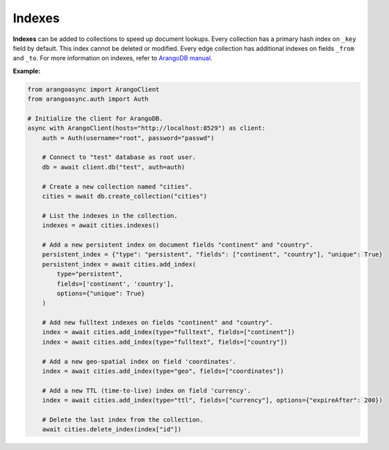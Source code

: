 Indexes
-------

**Indexes** can be added to collections to speed up document lookups. Every
collection has a primary hash index on ``_key`` field by default. This index
cannot be deleted or modified. Every edge collection has additional indexes
on fields ``_from`` and ``_to``. For more information on indexes, refer to
`ArangoDB manual`_.

.. _ArangoDB manual: https://docs.arangodb.com

**Example:**

.. code-block:: python

    from arangoasync import ArangoClient
    from arangoasync.auth import Auth

    # Initialize the client for ArangoDB.
    async with ArangoClient(hosts="http://localhost:8529") as client:
        auth = Auth(username="root", password="passwd")

        # Connect to "test" database as root user.
        db = await client.db("test", auth=auth)

        # Create a new collection named "cities".
        cities = await db.create_collection("cities")

        # List the indexes in the collection.
        indexes = await cities.indexes()

        # Add a new persistent index on document fields "continent" and "country".
        persistent_index = {"type": "persistent", "fields": ["continent", "country"], "unique": True}
        persistent_index = await cities.add_index(
            type="persistent",
            fields=['continent', 'country'],
            options={"unique": True}
        )

        # Add new fulltext indexes on fields "continent" and "country".
        index = await cities.add_index(type="fulltext", fields=["continent"])
        index = await cities.add_index(type="fulltext", fields=["country"])

        # Add a new geo-spatial index on field 'coordinates'.
        index = await cities.add_index(type="geo", fields=["coordinates"])

        # Add a new TTL (time-to-live) index on field 'currency'.
        index = await cities.add_index(type="ttl", fields=["currency"], options={"expireAfter": 200})

        # Delete the last index from the collection.
        await cities.delete_index(index["id"])
